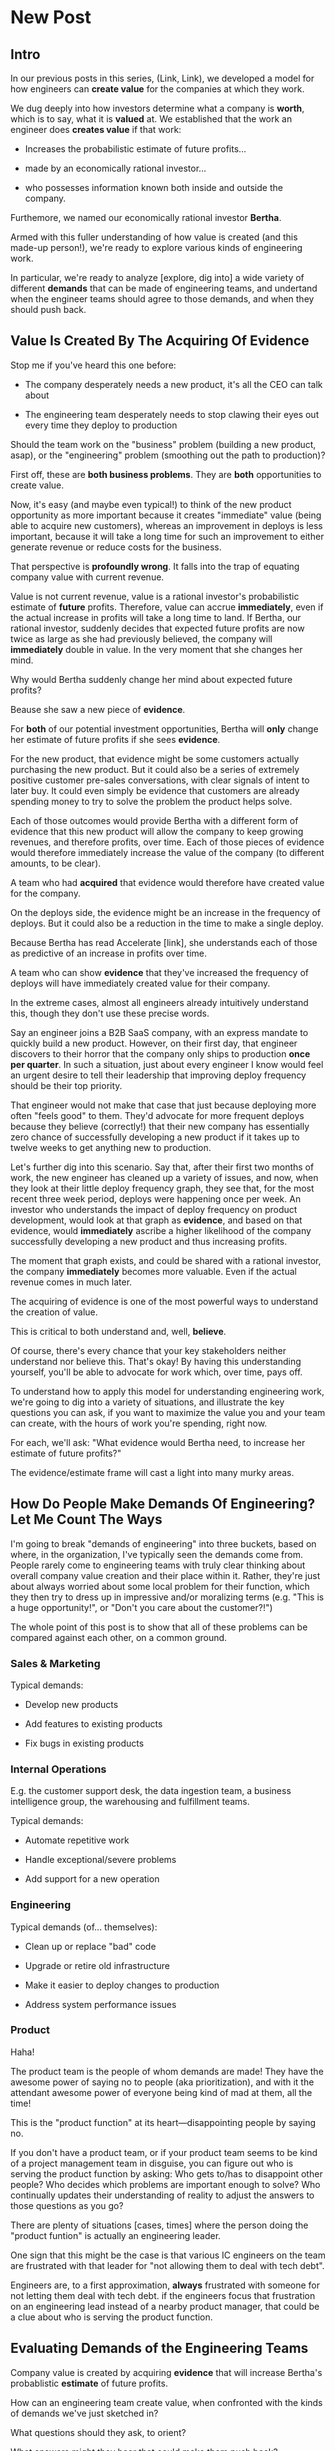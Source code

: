 * New Post
** Intro

In our previous posts in this series, (Link, Link), we developed a model for how engineers can *create value* for the companies at which they work.

We dug deeply into how investors determine what a company is *worth*, which is to say, what it is *valued* at.  We established that the work an engineer does *creates value* if that work:

 - Increases the probabilistic estimate of future profits...

 - made by an economically rational investor...

 - who possesses information known both inside and outside the company.

Furthemore, we named our economically rational investor *Bertha*.

Armed with this fuller understanding of how value is created (and this made-up person!), we're ready to explore various kinds of engineering work.

In particular, we're ready to analyze [explore, dig into] a wide variety of different *demands* that can be made of engineering teams, and undertand when the engineer teams should agree to those demands, and when they should push back.

# XXX Make Above Suck Less (MASL)

** Value Is Created By The Acquiring Of Evidence

# Let's start with a classic tension:

Stop me if you've heard this one before:

 - The company desperately needs a new product, it's all the CEO can talk about

 - The engineering team desperately needs to stop clawing their eyes out every time they deploy to production

Should the team work on the "business" problem (building a new product, asap), or the "engineering" problem (smoothing out the path to production)?

First off, these are *both business problems*. They are *both* opportunities to create value.

Now, it's easy (and maybe even typical!) to think of the new product opportunity as more important because it creates "immediate" value (being able to acquire new customers), whereas an improvement in deploys is less important, because it will take a long time for such an improvement to either generate revenue or reduce costs for the business.

That perspective is *profoundly wrong*. It falls into the trap of equating company value with current revenue.

Value is not current revenue, value is a rational investor's probabilistic estimate of *future* profits. Therefore, value can accrue *immediately*, even if the actual increase in profits will take a long time to land. If Bertha, our rational investor, suddenly decides that expected future profits are now twice as large as she had previously believed, the company will *immediately* double in value. In the very moment that she changes her mind.

Why would Bertha suddenly change her mind about expected future profits?

Beause she saw a new piece of *evidence*.

For *both* of our potential investment opportunities, Bertha will *only* change her estimate of future profits if she sees *evidence*.

For the new product, that evidence might be some customers actually purchasing the new product. But it could also be a series of extremely positive customer pre-sales conversations, with clear signals of intent to later buy. It could even simply be evidence that customers are already spending money to try to solve the problem the product helps solve.

Each of those outcomes would provide Bertha with a different form of evidence that this new product will allow the company to keep growing revenues, and therefore profits, over time. Each of those pieces of evidence would therefore immediately increase the value of the company (to different amounts, to be clear).

A team who had *acquired* that evidence would therefore have created value for the company.

On the deploys side, the evidence might be an increase in the frequency of deploys. But it could also be a reduction in the time to make a single deploy.

Because Bertha has read Accelerate [link], she understands each of those as predictive of an increase in profits over time.

A team who can show *evidence* that they've increased the frequency of deploys will have immediately created value for their company.

In the extreme cases, almost all engineers already intuitively understand this, though they don't use these precise words.

Say an engineer joins a B2B SaaS company, with an express mandate to quickly build a new product. However, on their first day, that engineer discovers to their horror that the company only ships to production *once per quarter*. In such a situation, just about every engineer I know would feel an urgent desire to tell their leadership that improving deploy frequency should be their top priority.

That engineer would not make that case that just because deploying more often "feels good" to them. They'd advocate for more frequent deploys because they believe (correctly!) that their new company has essentially zero chance of successfully developing a new product if it takes up to twelve weeks to get anything new to production.

Let's further dig into this scenario. Say that, after their first two months of work, the new engineer has cleaned up a variety of issues, and now, when they look at their little deploy frequency graph, they see that, for the most recent three week period, deploys were happening once per week. An investor who understands the impact of deploy frequency on product development, would look at that graph as *evidence*, and based on that evidence, would *immediately* ascribe a higher likelihood of the company successfully developing a new product and thus increasing profits.

The moment that graph exists, and could be shared with a rational investor, the company *immediately* becomes more valuable. Even if the actual revenue comes in much later.

The acquiring of evidence is one of the most powerful ways to understand the creation of value.

This is critical to both understand and, well, *believe*.

Of course, there's every chance that your key stakeholders neither understand nor believe this. That's okay! By having this understanding yourself, you'll be able to advocate for work which, over time, pays off.

# It covers both "simple" situations, like closing new customers who add to this year's top-line revenue, but also more nuanced ones, like, a team that rapidly chews through three different product hypotheses, invalidates two of them and makes a critical discovery about a third. That key discovery creates *evidence* that the company is on the verge of building a valuable new product. Bertha, in reviewing that, may even consider that action as having created a greater probabilistic increase in future profits than closing a few new customers (though, note, closing those new customers can create evidence that the company can keep growing, which, in some situations, might be the most important evidence of all).

To understand how to apply this model for understanding engineering work, we're going to dig into a variety of situations, and illustrate the key questions you can ask, if you want to maximize the value you and your team can create, with the hours of work you're spending, right now.

For each, we'll ask: "What evidence would Bertha need, to increase her estimate of future profits?"

The evidence/estimate frame will cast a light into many murky areas.

** How Do People Make Demands Of Engineering? Let Me Count The Ways

# We're going to start each one from the perspective of a "problem" that someone might want an engineering team to solve. We'll characterize those as "demands".

I'm going to break "demands of engineering" into three buckets, based on where, in the organization, I've typically seen the demands come from. People rarely come to engineering teams with truly clear thinking about overall company value creation and their place within it. Rather, they're just about always worried about some local problem for their function, which they then try to dress up in impressive and/or moralizing terms (e.g. "This is a huge opportunity!", or "Don't you care about the customer?!")

The whole point of this post is to show that all of these problems can be compared against each other, on a common ground.

*** Sales & Marketing

Typical demands:

 - Develop new products

 - Add features to existing products

 - Fix bugs in existing products

*** Internal Operations

E.g. the customer support desk, the data ingestion team, a business intelligence group, the warehousing and fulfillment teams.

Typical demands:

 - Automate repetitive work

 - Handle exceptional/severe problems

 - Add support for a new operation

*** Engineering

Typical demands (of... themselves):

 - Clean up or replace "bad" code

 - Upgrade or retire old infrastructure

 - Make it easier to deploy changes to production

 - Address system performance issues

*** Product

Haha!

The product team is the people of whom demands are made! They have the awesome power of saying no to people (aka prioritization), and with it the attendant awesome power of everyone being kind of mad at them, all the time!

This is the "product function" at its heart---disappointing people by saying no.

If you don't have a product team, or if your product team seems to be kind of a project management team in disguise, you can figure out who is serving the product function by asking: Who gets to/has to disappoint other people? Who decides which problems are important enough to solve? Who continually updates their understanding of reality to adjust the answers to those questions as you go?

There are plenty of situations [cases, times] where the person doing the "product funtion" is actually an engineering leader.

One sign that this might be the case is that various IC engineers on the team are frustrated with that leader for "not allowing them to deal with tech debt".

Engineers are, to a first approximation, *always* frustrated with someone for not letting them deal with tech debt. if the engineers focus that frustration on an engineering lead instead of a nearby product manager, that could be a clue about who is serving the product function.

** Evaluating Demands of the Engineering Teams

Company value is created by acquiring *evidence* that will increase Bertha's probablistic *estimate* of future profits.

How can an engineering team create value, when confronted with the kinds of demands we've just sketched in?

What questions should they ask, to orient?

What answers might they hear that could make them push back?

"Wait", you might be saying, "isn't this the product manager's job?"

"Didn't you just say, Dan, that the product team is the one of whom demands are made? Shouldn't they be digging in, on these questions?"

Look, I'm going to be blurring the line between engineering and product here, and *I make no apologies for this*.

I have *never* seen a high-functioning engineering team where the engineering lead wasn't able to think like a product manager. So, if you're an engineering leader, even if your product peer will ultimately make the prioritization calls, I *highly* recommend that you understand how your team's work could ultimately turn into value for the company. To excel at your job, you need to be an *active partner* in that prioritization decision.

Note: if your product peer doesn't currently seem interested in that kind of partnership, being able to speak to potential value can be a very powerful way to gradually change the dynamic between you. Unsurprisingly, this is a common topic of my coaching practice: helping engineering leaders "earn their way" into a greater degree of influence and partnership. I wrote about a form of this in <Fixing the Engineering/Stakeholder API>.

On the other hand, if you're a product manager, I think I'm describing a core function of your job? Hopefully that's kind of useful?

"But wait, Dan", you might still be saying, "my team doesn't have a PM."

I have seen... some... high-functioning engineering teams that didn't have a PM.

But, honestly, not that many. There's simply too much to do, across the two functions, to have one person have both the skills and the capacity to handle both. If you get rid of your PM's, your "product-minded" engineering lead can easily find that that they're spending all their time talking with stakeholders and/or trying to triage concerns from the help desk, and/or preparing for meetings with the exec team, and/or trying to quickly learn customer interview or presentation design skills, etc. Aka, they're just being a PM. And, every day, they're feeling like they're doing an increasingly bad job of staying on top of the evolving architecture of their systems, or mentoring promising early-career engineers, or steadily flushing out key risks and opportunities, etc. Aka, they're not being effective as an engineering leader. There's a conversation I find myself in, not infrequently, with young engineering leads who have found themselves in this situation and are thinking about leaving their jobs.

In short: I believe Product Managers can be *extremely* valuable! Don't get rid of them lightly!

Yes, at a somewhat painfully wide variety of places, the PM's may be doing a poor job (though I'm always suspicious of structural reasons as well as weak performance). In my in-no-way humble opinion, the optimal answer is just about *never* to simply get rid of product. I believe this passionately. (again unsurprisingly, this is very much the kind of thing I help my coaching clients wrestle with).

Okay, I'll get off my soapbox now.

** Sales & Marketing Demands

First off: Sales & Marketing-sourced problems are somewhat distressingly often seen as the only economically valuable problems for the engineering team to work on.

Of course, company leaders won't say it in those flowery academic words. They'll instead talk about adding new products or fixing bugs as addressing "actual business problems", or "being customer-centric". By which they're demonstrating that they consider problems identified by other parts of the business as *not* real business problems, or as not serving the morally pure purpose of centring customers[fn:: Look, if you've managed to work at a company where a push to be be "more customer-centric" *didn't* immediately become a means for powerful people to sabotage the prioritization process by elevating their evidence-free opinions about customers into moral imperatives, I'll be thrilled to hear about it. But I am batting negative one thousand on that one. At this point, I've decided to just go immediately to the mat when someone self-importantly announces we should all be more customer-centric.].

We're going to avoid falling into that trap.

*** Develop New Products

This one feels obvious, right? If the engineering team can build a new product that customers will pay for, then Bertha, our economically rational investor, will happily increase her estimate of the future stream of profits, and thus the value of the company will increase.

Great, we can move on---

Waitwaitwait.

Understanding value creation *during* new product development is a total cesspit of confusion. In particular, there are a couple of extremely common anti-patterns to watch out for.

Here is the absolute key to understanding the *incremental* creation of value, as you work on developing a new product:

Bertha, being economically rational, *doesn't think you're going to succeed*.

Most new product development efforts *fail*.

Most new product ideas *fail* (especially as they are initially conceived of).

An economically rational investor will look *extremely suspiciously* at your CEO's optimistic PowerPoint deck, the one that explains how the new product your team is going to develop will double revenue over the next three years. Bertha has seen *plenty* of such decks, and very few companies who actually achieved the promised increase in revenue (and, essentially *none* who achieved that increase in revenue without significantly changing their original plan).

To properly understand value creation in new product development, you should think of your company as considering a *set* of product ideas it could potentially invest in. At any moment, your company doesn't actually know which product ideas (if any) in that set will turn out to be both valuable to customers and feasible to build.

A rational investor will therefore assign a weighted average across all of them -- and, unless you have evidence, that expected return from any one new product idea is quite low.

# If, say, on average one out of ten of product ideas turn into a modest increase in profits, then Bertha's *current* estimate of future profits will be one tenth of that modest increase.

Given this context, value is created during new product development by two activities:

 - *Learning* which products idea, if any, are potentially valuable

 - Actually *building* those product

The best teams *interleave* these two activities, so that they iteratively hone in on a product customers will pay for, steadily learning and adapting as they go.

There are two classic failure modes companies fall into, here:

 1. They try to do all the learning before they start building

Aka, conduct full market research before a team can start, try to analyize it all up front, and then fully commit to a single bet.

 2. They try to do the building, "as fast as possible", by not slowing down to learn as they go

Just go with what some executive is "certain customers want", and don't do anything to test that with customers and/or reality as you build.







*** Add Features To Existing Products

*** Fix Bugs In Existing Products
* Scraps/Thinking

** Random Thinking
The "this is valuable when/not valuable when" thing worked super well.

I do really like the idea of unifying across product/engineering/operations, showing them all with a common, true view.

What if I make a central point about the unification, so I can show both top-down and bottom-up concerns through a common lens?


** Good/Bad Engineering Activities
*** Rapidly Banging Out Prototypes
*** Building Complex Data Pipelines
*** Cleaning Up Horrible Code
*** Investing in "DevOps" or "Dev Experience"
*** Retiring/Upgrading Old Infrastructure
*** Developing New Products to Expand TAM or $/Customer
*** Adding Features for Big Customers
*** Making It Possible to Sell to Smaller Customers
*** Making Internal Operations Easier
*** Making Onboarding Easier
*** Writing Lots and Lots and Lots of New Code, Super Fast

** Contextual Situations
Can I run that through. What are my four forms of value so far?

Existing Forms of Value:

 - "This Code Is a Nightmare From The Black Depths of Hell"

 - "Deploying To Production Saps My Will To Live"

 - "I Can't Find a Moment to Think"

 - "The Database Is On the Verge of Death And No One Cares"


** Possible Titles
Turn "Engineering Concerns" Into Potential Value, I

The Landscape of Potential Value

The Unifying Force of Potential Value

Seeing Engineering Work Through the Lens of Value

Engineering & The Creation of Value, Part III


* Old Turn "Engineering Concerns" Into Potential Value, I
** Intro
# Getting a Handle on Interruptions

# Hmm, When You Put It That Way, That Does Sound Pretty Important

# Can Bertha Help Tame Interruptions?

Now, armed with a fuller understanding of value [link], we're ready to look at issues engineers tend to be concerned about.

We'll look for ways to turn those from vague worries into potentially valuable *investment opportunities*.

We'll ask: What Would Bertha (our economically rational investor) Say?

Then, we'll share ideas on how you to make the potential value *visible* to stakeholders.

Today, we'll dig into one such challenge, which engineers might experience as:

** "I Can't Find a Moment to Think"

Wouldn't it be great if your engineers had time to, say, *do software engineering*?

But instead, every day they face a relentless stream of *interruptions* from people across your company:

 - *People who work directly with customers pinging them about bugs and feature requests (and bugs that are actually feature requests)*

   Every one naturally at the highest priority!

 - *Follow ups and status checks and nudges about those bugs and feature requests (and bugs that are actualy feature requests)*

   And I have some bad news.

   People who work in sales are often very good at advocating for issues that affect "their" customers.

   I mean, look, they didn't get into sales because they're *bad* at persuading people to do things![fn:: I once asked my friend Marion, who was running sales at Ellevation, what it's like to interview sales people, who are, by their very nature, skilled at presenting themselves optimally, and she rolled her eyes and said "Oh my god it's the worst".]

 - *Weird bits of operational work only engineering can do*

   The still-largely-manual work to set up data integrations for new customers, or the monthly data pull for the BI reports.

Worse yet, the interruptive requests often fall most heavily on your most experienced engineers (because they're the ones who know how to solve all the wonkiest problems)

And that's *especially* true if those engineers suffer from the misfortune of *being nice*.

(I have vivid memories of standing by Tom Hare's desk at Wayfair, watching just a parade of people from the operations teams "wander by", each asking for Tom's help to fix some weird edge case. Tom was such a good engineer! And so nice!).

# That said, he did end up marrying one of those ops stakeholders -- hi Lauren! -- so I guess that worked out okay in the end?

*** Potential Value: Reduce Opportunity Cost *And/Or* Improve Operational Outcomes

This situation isn't just *unpleasant* for the engineers.

It may represent a serious *opportunity cost* for the company as a whole.

As in, there might be something else, that the engineers *could* be doing, which would create *more* overall company value than their current work.

But, and this is important, just because the current work is interruptive and not much fun, *doesn't mean it's not creating value*.

So we're going to dig in, with Bertha at our side, to understand the situation in more detail -- and then be ready to advocate.

Let's imagine the engineers on the team spend, among them, a few dozen hours each month doing the following two "distracting" things:

 1) Fixing edge case bugs for a small set of extremely vocal customers

 2) Setting up data integrations for the customers who onboard in that month

What is the value being created by each of these activities?

aka, what is the effect on Bertha's probabilistic estimate of future profits?

That is what we'll have to understand if we want to make a case for the engineers doing *something else*.

Let's take them each in turn.

*** 1) Fixing Edge Case Bugs

Aka, Sometimes We Should Just Let the Wheel Squeak

Let's imagine that the engineers and/or their PM's do some investigation and discover the following things are true:

 - These customers represent a tiny fraction of the company's revenue

 - They're not particularly *representative* customers

   A common case for this is that they were acquired *early* in the company's history, but they're not actually in the key segment. But they have high expectations of responsiveness.

 - They are very unlikely to cancel -- although they're *always* complaining about bugs, but none of the customers have left in a long time.

In this case, it ;

# Likely nearly purely opp cost, key is how to make this visible, answer = a) lightweight tracking of time, then use that to b) set up triage to bring it out in the open, and c) force a one-time budget or cost.


*** 2) Setting Up Data Integrations for New Customers

aka, Enabling Customers To Use The Product They Paid For

Let's imagine that the investigation led to finding that there genuinely is no other way.

If they *didn't* do this, there would be some likelihood

Say that decreases the likelihood of those customers churning by some amount. Then we can look at the value of the

If, instead, theywhen they could have been developing a product that opens up a new segment for the whole business... that might represent a loss of overall company value (where, again, value is a probabilistic estimate of future profits).

But, of course, that tends to be completely invisible to stakeholder and decision-makers.

There are two distinct ways that Bertha understands the potential for value here, and thus two distinct forms of visibility.

First, Bertha suspects there might well be value for the company if the engineers could spend *less time* on all this interruptive work.

In this belief, she is likely heartily joined by both the engineers *and* their immediate stakeholders.

Spending less time on reactive work could free the engineers up to work on things that would be more valuable (hopefully) and more fun (definitely).

# more fun for them and more in keeping with the product team's immediate goals.

If that "other" work were likely to lead to greater profits in the future, Bertha will happily ascribe real value to replacing the reactive work with that "something else".

Visibility on this "engineering capacity" front is fairly straightforward: you want to simply make it clear *how much time* the engineers are spending on operational work (with some multiplier for interruptions, since they blow up focus).

Just viewing the capacity consumed by reactive work can sometimes motivate a real investment to speed up or fully eliminate interruptive tasks the engineers are currently responsible for.

You can build visibility into the "capacity spent on reactive work" by some combo of:

 - Surveying engineers on a regular basis as to how much time they're spending on the reactive work

 - Tagging and tracking tickets

 - Shadowing an engineer for a day or two

 - Setting up a formal triage process to bring reactive work out into the open

All of that can help create enough visibility to make a case for investment, in particular if there's a way to *reduce* the reactive work.

However, that's not the whole story.

The reactive work, thankless though it may be, is very likely creating *some* form of value for the business.

Bad news: *Bertha cares about that value, too.*

If fixing bugs, or restoring the site from outages, or correcting data issues in production keep customers renewing, then Bertha will not be happy if your team simply stops doing that work.

The trick here is to spend a bit of time understanding the *positive* value of what your team perceives as reactive work.

If you can really dig in on that side, you might be able to find creative ways to restructure how much work gets to your team, or make a real investment to eliminate a whole class of issues at a deeper level, or even, propose moving the work *off your team* altogether and finding a home for it somewhere else in the organization.

Those kind of major investments or shifts can be economically rational, but those aren't easy pitches to make, unless you can show the *positive* value to the business, *beyond* just saving time for the engineers.

E.g. say your engineers spend time every sprint helping set up data import configurations for new customers.

Even if they were to invest in better tooling, they can't automate it all away, because setting up each new customer requires carefully reviewing sample data files, testing out imports and diagnosing failures, helping the customers fix subtle issues on *their* end, etc.

Imagine you were go to an Important Person at your company and say, "We'd like create a dedicated Data Operations team"

And the Important Person looks august, and says, "Okay, why?"

And you say, "So my engineers can spend less time on new customer onboarding."

Here's a problem: there is a risk that Important People will hear that as a form of *complaining*.

Everyone's job has certain unpleasant and/or boring parts. Most Important People have developed the skill of ignoring complaints that they hear as: "Part of my job isn't fun, can I stop doing that part?"

You really don't want them to hear this suggestion in that light.

You might be able to make a more effective case by saying something like:

/"It currently takes three weeks to onboard new customers. Delays in the back and forth to setup data imports are the main driver./

/That work is currently being handled by the engineers, but:/
  /a) Engineers are expensive, and/
  /b) it often takes a few days for an engineer to find time to review a question from customers, which adds a lot of delays and frustrates customers./

/We'd like to talk about finding a better home for that work, so we can both improve onboarding times and reduce costs./

/Our early estimate is that 70% of the work can be done by the more technical members of the help desk, if we can carve out time for them, and the engineers can build some basic tooling."/

That's speaking to potential benefits -- both a better customer experience, but also lower costs and better outcomes *for the operation itself*.

There's a decent chance you can (and should) loop in your product team to help build this kind of case. It's usually not too hard to get their help, because they would love to have more of "their" engineers time devoted to "their" work.

There are other variations on this game plan you can run, be it setting up a regular collaborative triage process, or breaking off a separate platform team that owns a particularly troublesome bit of functionality (e.g. authentication and authorization is a classic), etc. We'll touch on a couple in the Case Book of Tech Investments later.
